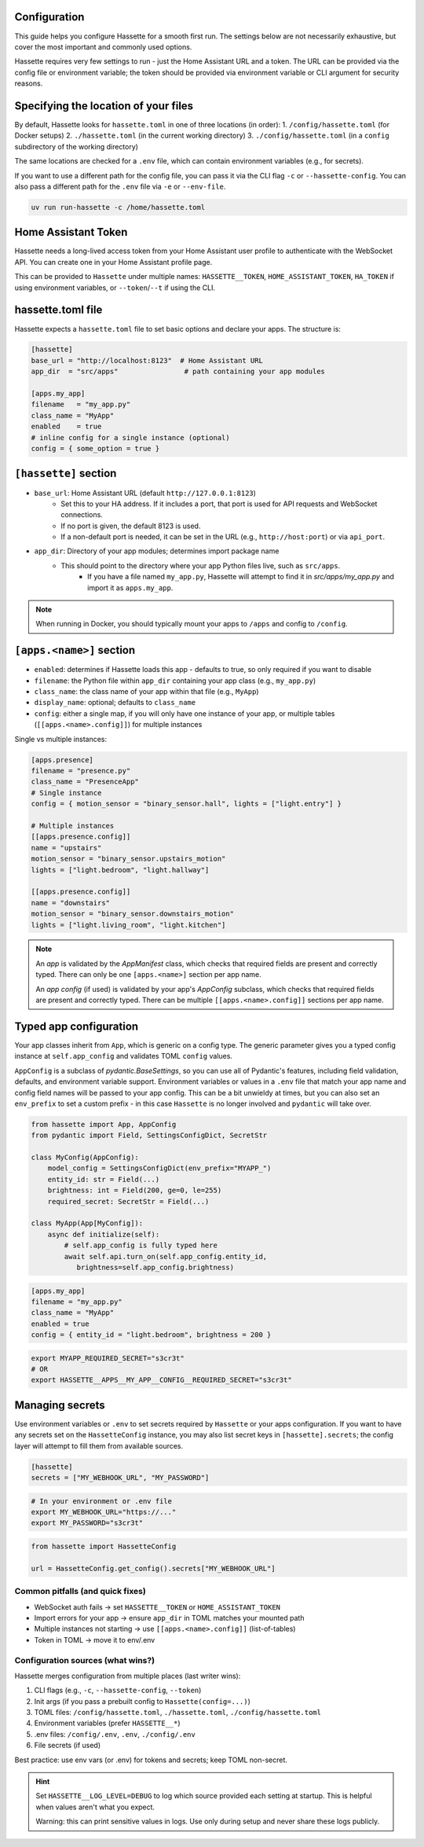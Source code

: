 Configuration
=============

This guide helps you configure Hassette for a smooth first run. The settings below are not necessarily exhaustive,
but cover the most important and commonly used options.

Hassette requires very few settings to run - just the Home Assistant URL and a token. The URL can be provided
via the config file or environment variable; the token should be provided via environment variable or CLI
argument for security reasons.

Specifying the location of your files
=====================================
By default, Hassette looks for ``hassette.toml`` in one of three locations (in order):
1. ``/config/hassette.toml`` (for Docker setups)
2. ``./hassette.toml`` (in the current working directory)
3. ``./config/hassette.toml`` (in a ``config`` subdirectory of the working directory)

The same locations are checked for a ``.env`` file, which can contain environment variables (e.g., for secrets).

If you want to use a different path for the config file, you can pass it via the CLI flag ``-c`` or
``--hassette-config``. You can also pass a different path for the ``.env`` file via ``-e`` or ``--env-file``.

.. code-block:: bash

   uv run run-hassette -c /home/hassette.toml

Home Assistant Token
====================
Hassette needs a long-lived access token from your Home Assistant user profile to authenticate with the
WebSocket API. You can create one in your Home Assistant profile page.

This can be provided to ``Hassette`` under multiple names: ``HASSETTE__TOKEN``, ``HOME_ASSISTANT_TOKEN``,
``HA_TOKEN`` if using environment variables, or ``--token``/``--t`` if using the CLI.

hassette.toml file
==================
Hassette expects a ``hassette.toml`` file to set basic options and declare your apps. The structure is:

.. code-block:: toml

   [hassette]
   base_url = "http://localhost:8123"  # Home Assistant URL
   app_dir  = "src/apps"                # path containing your app modules

   [apps.my_app]
   filename   = "my_app.py"
   class_name = "MyApp"
   enabled    = true
   # inline config for a single instance (optional)
   config = { some_option = true }


``[hassette]`` section
======================
- ``base_url``: Home Assistant URL (default ``http://127.0.0.1:8123``)
    - Set this to your HA address. If it includes a port, that port is used for API requests and WebSocket connections.
    - If no port is given, the default 8123 is used.
    - If a non-default port is needed, it can be set in the URL (e.g., ``http://host:port``) or via ``api_port``.
- ``app_dir``: Directory of your app modules; determines import package name
    - This should point to the directory where your app Python files live, such as ``src/apps``.
        - If you have a file named ``my_app.py``, Hassette will attempt to find it in `src/apps/my_app.py` and import it as ``apps.my_app``.

.. note::

    When running in Docker, you should typically mount your apps to ``/apps`` and config to ``/config``.

``[apps.<name>]`` section
==========================
- ``enabled``: determines if Hassette loads this app - defaults to true, so only required if you want to disable
- ``filename``: the Python file within ``app_dir`` containing your app class (e.g., ``my_app.py``)
- ``class_name``: the class name of your app within that file (e.g., ``MyApp``)
- ``display_name``: optional; defaults to ``class_name``
- ``config``: either a single map, if you will only have one instance of your app, or multiple tables (``[[apps.<name>.config]]``) for multiple instances


Single vs multiple instances:

.. code-block:: toml

   [apps.presence]
   filename = "presence.py"
   class_name = "PresenceApp"
   # Single instance
   config = { motion_sensor = "binary_sensor.hall", lights = ["light.entry"] }

   # Multiple instances
   [[apps.presence.config]]
   name = "upstairs"
   motion_sensor = "binary_sensor.upstairs_motion"
   lights = ["light.bedroom", "light.hallway"]

   [[apps.presence.config]]
   name = "downstairs"
   motion_sensor = "binary_sensor.downstairs_motion"
   lights = ["light.living_room", "light.kitchen"]

.. note::

    An *app* is validated by the `AppManifest` class, which checks that required fields are present and correctly typed. There can only be one ``[apps.<name>]`` section per app name.

    An *app config* (if used) is validated by your app's `AppConfig` subclass, which checks that required fields are present and correctly typed. There can be multiple ``[[apps.<name>.config]]`` sections per app name.


Typed app configuration
=======================

Your app classes inherit from ``App``, which is generic on a config type. The generic parameter gives you a typed config instance at ``self.app_config`` and validates TOML ``config`` values.

``AppConfig`` is a subclass of `pydantic.BaseSettings`, so you can use all of Pydantic's features, including field validation, defaults, and environment variable support. Environment variables
or values in a ``.env`` file that match your app name and config field names will be passed to your app config. This can be a bit unwieldy at times, but you can also set an ``env_prefix`` to set a
custom prefix - in this case ``Hassette`` is no longer involved and ``pydantic`` will take over.

.. code-block:: python

   from hassette import App, AppConfig
   from pydantic import Field, SettingsConfigDict, SecretStr

   class MyConfig(AppConfig):
       model_config = SettingsConfigDict(env_prefix="MYAPP_")
       entity_id: str = Field(...)
       brightness: int = Field(200, ge=0, le=255)
       required_secret: SecretStr = Field(...)

   class MyApp(App[MyConfig]):
       async def initialize(self):
           # self.app_config is fully typed here
           await self.api.turn_on(self.app_config.entity_id,
              brightness=self.app_config.brightness)

.. code-block:: toml

   [apps.my_app]
   filename = "my_app.py"
   class_name = "MyApp"
   enabled = true
   config = { entity_id = "light.bedroom", brightness = 200 }

.. code-block:: bash

    export MYAPP_REQUIRED_SECRET="s3cr3t"
    # OR
    export HASSETTE__APPS__MY_APP__CONFIG__REQUIRED_SECRET="s3cr3t"

Managing secrets
=================

Use environment variables or ``.env`` to set secrets required by ``Hassette`` or your apps configuration. If you want to have any secrets set on the
``HassetteConfig`` instance, you may also list secret keys in ``[hassette].secrets``; the config layer will attempt to fill them from available sources.

.. code-block:: toml

   [hassette]
   secrets = ["MY_WEBHOOK_URL", "MY_PASSWORD"]

.. code-block:: bash

   # In your environment or .env file
   export MY_WEBHOOK_URL="https://..."
   export MY_PASSWORD="s3cr3t"

.. code-block:: python

    from hassette import HassetteConfig

    url = HassetteConfig.get_config().secrets["MY_WEBHOOK_URL"]


Common pitfalls (and quick fixes)
---------------------------------
- WebSocket auth fails → set ``HASSETTE__TOKEN`` or ``HOME_ASSISTANT_TOKEN``
- Import errors for your app → ensure ``app_dir`` in TOML matches your mounted path
- Multiple instances not starting → use ``[[apps.<name>.config]]`` (list-of-tables)
- Token in TOML → move it to env/.env



Configuration sources (what wins?)
----------------------------------
Hassette merges configuration from multiple places (last writer wins):

1. CLI flags (e.g., ``-c``, ``--hassette-config``, ``--token``)
2. Init args (if you pass a prebuilt config to ``Hassette(config=...)``)
3. TOML files: ``/config/hassette.toml``, ``./hassette.toml``, ``./config/hassette.toml``
4. Environment variables (prefer ``HASSETTE__*``)
5. .env files: ``/config/.env``, ``.env``, ``./config/.env``
6. File secrets (if used)

Best practice: use env vars (or .env) for tokens and secrets; keep TOML non-secret.

.. hint::

   Set ``HASSETTE__LOG_LEVEL=DEBUG`` to log which source provided each setting
   at startup. This is helpful when values aren't what you expect.

   Warning: this can print sensitive values in logs. Use only during setup and
   never share these logs publicly.
